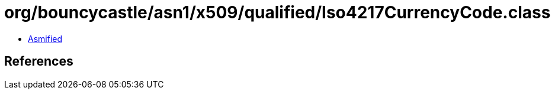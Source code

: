 = org/bouncycastle/asn1/x509/qualified/Iso4217CurrencyCode.class

 - link:Iso4217CurrencyCode-asmified.java[Asmified]

== References

